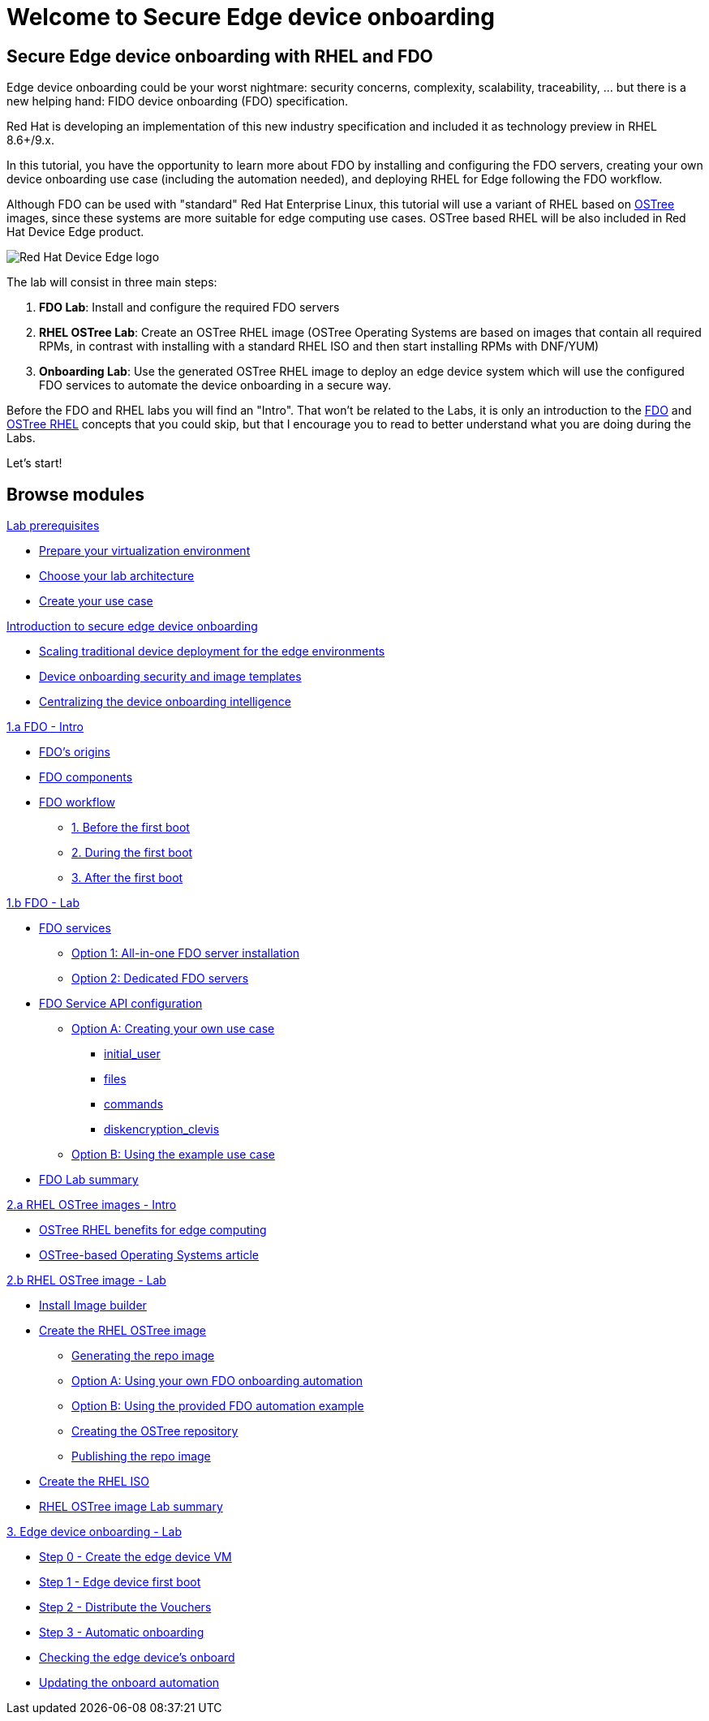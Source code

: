 = Welcome to Secure Edge device onboarding
:page-layout: home
:!sectids:


== Secure Edge device onboarding with RHEL and FDO

Edge device onboarding could be your worst nightmare: security concerns, complexity, scalability, traceability, ... but there is a new helping hand: FIDO device onboarding (FDO) specification. 

Red Hat is developing an implementation of this new industry specification and included it as technology preview in RHEL 8.6+/9.x.

In this tutorial, you have the opportunity to learn more about FDO by installing and configuring the FDO servers, creating your own device onboarding use case (including the automation needed), and deploying RHEL for Edge following the FDO workflow.  

Although FDO can be used with "standard" Red Hat Enterprise Linux, this tutorial will use a variant of RHEL based on https://ostreedev.github.io/ostree/[OSTree] images, since these systems are more suitable for edge computing use cases. OSTree based RHEL will be also included in Red Hat Device Edge product.


image::Device-Edge-logo.png[Red Hat Device Edge logo]

The lab will consist in three main steps:

. *FDO Lab*: Install and configure the required FDO servers
. *RHEL OSTree Lab*: Create an OSTree RHEL image (OSTree Operating Systems are based on images that contain all required RPMs, in contrast with installing with a standard RHEL ISO and then start installing RPMs with DNF/YUM)
. *Onboarding Lab*: Use the generated OSTree RHEL image to deploy an edge device system which will use the configured FDO services to automate the device onboarding in a secure way.


Before the FDO and RHEL labs you will find an "Intro". That won't be related to the Labs, it is only an introduction to the xref:01-fdo-intro.adoc[FDO] and xref:02-rfe-intro.adoc[OSTree RHEL] concepts that you could skip, but that I encourage you to read to better understand what you are doing during the Labs. 


Let's start!


[.tiles.browse]
== Browse modules



[.tile]
.xref:00-prerequisites.adoc[Lab prerequisites]
* xref:00-prerequisites.adoc#virtualization[Prepare your virtualization environment]
* xref:00-prerequisites.adoc#arch[Choose your lab architecture]
* xref:00-prerequisites.adoc#usecase[Create your use case]

[.tile]
.xref:00-intro.adoc[Introduction to secure edge device onboarding]
* xref:00-intro.adoc#intro-scaling[Scaling traditional device deployment for the edge environments]
* xref:00-intro.adoc#intro-security[Device onboarding security and image templates]
* xref:00-intro.adoc#intro-fdo[Centralizing the device onboarding intelligence]


[.tile]
.xref:01-fdo-intro.adoc[1.a FDO - Intro]
* xref:01-fdo-intro.adoc#fdo-intro-origins[FDO's origins]
* xref:01-fdo-intro.adoc#fdo-intro-components[FDO components]
* xref:01-fdo-intro.adoc#fdo-intro-workflow[FDO workflow]
** xref:01-fdo-intro.adoc#fdo-intro-workflow-before[1. Before the first boot]
** xref:01-fdo-intro.adoc#fdo-intro-workflow-during[2. During the first boot]
** xref:01-fdo-intro.adoc#fdo-intro-workflow-after[3. After the first boot]



[.tile]
.xref:01-fdo-lab.adoc[1.b FDO - Lab]
* xref:01-fdo-lab.adoc#fdo-services[FDO services]
** xref:01-fdo-lab.adoc#fdo-services-aio[Option 1: All-in-one FDO server installation]
** xref:01-fdo-lab.adoc#fdo-services-dedicated[Option 2: Dedicated FDO servers]
* xref:01-fdo-lab.adoc#fdo-config[FDO Service API configuration]
** xref:01-fdo-lab.adoc#fdo-optiona[Option A: Creating your own use case]
*** xref:01-fdo-lab.adoc#fdo-optiona-user[initial_user]
*** xref:01-fdo-lab.adoc#fdo-optiona-files[files]
*** xref:01-fdo-lab.adoc#fdo-optiona-commands[commands]
*** xref:01-fdo-lab.adoc#fdo-optiona-encrypt[diskencryption_clevis]
** xref:01-fdo-lab.adoc#fdo-optionb[Option B: Using the example use case]
* xref:01-fdo-lab.adoc#fdo-summary[FDO Lab summary]


[.tile]
.xref:02-rfe-intro.adoc[2.a RHEL OSTree images - Intro]
* xref:02-rfe-intro.adoc#rfe-intro-benefits[OSTree RHEL benefits for edge computing]
* xref:02-rfe-intro.adoc#rfe-intro-article[OSTree-based Operating Systems article]





[.tile]
.xref:02-rfe-lab.adoc[2.b RHEL OSTree image - Lab]
* xref:02-rfe-lab.adoc#rfe-imagebuilder[Install Image builder]
* xref:02-rfe-lab.adoc#rfe-image[Create the RHEL OSTree image]
** xref:02-rfe-lab.adoc#rfe-ostreeimage[Generating the repo image]
** xref:02-rfe-lab.adoc#rfe-ostreeimage-optiona[Option A: Using your own FDO onboarding automation]
** xref:02-rfe-lab.adoc#rfe-ostreeimage-optionb[Option B: Using the provided FDO automation example]
** xref:02-rfe-lab.adoc#rfe-ostreeimage-createrepo[Creating the OSTree repository]
** xref:02-rfe-lab.adoc#rfe-publish[Publishing the repo image]
* xref:02-rfe-lab.adoc#rfe-iso[Create the RHEL ISO]
* xref:02-rfe-lab.adoc#rfe-summary[RHEL OSTree image Lab summary]


[.tile]
.xref:03-onboarding.adoc[3. Edge device onboarding - Lab]
* xref:03-onboarding.adoc#onboard-vm[Step 0 - Create the edge device VM]
* xref:03-onboarding.adoc#onboard-first[Step 1 - Edge device first boot]
* xref:03-onboarding.adoc#onboard-voucher[Step 2 - Distribute the Vouchers]
* xref:03-onboarding.adoc#onboard-finalboot[Step 3 - Automatic onboarding]
* xref:03-onboarding.adoc#onboard-checks[Checking the edge device's onboard]
* xref:03-onboarding.adoc#onboard-change[Updating the onboard automation]


[.tile]
.xref:99-summary.adoc[Summary]





